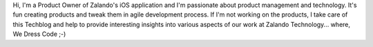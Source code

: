 .. title: Carsten Ernst
.. slug: carsten-ernst
.. date: 2014/02/18 16:58:00
.. tags:
.. link:
.. description:
.. type: text
.. author_title: Product Manager Mobile Apps

Hi,  I'm a Product Owner of Zalando's iOS application and I'm passionate about product management and technology. It's fun creating products and tweak them in agile development process. If I'm not working on the products, I take care of this Techblog and help to provide interesting insights into various aspects of our work at Zalando Technology... where, We Dress Code ;-)

